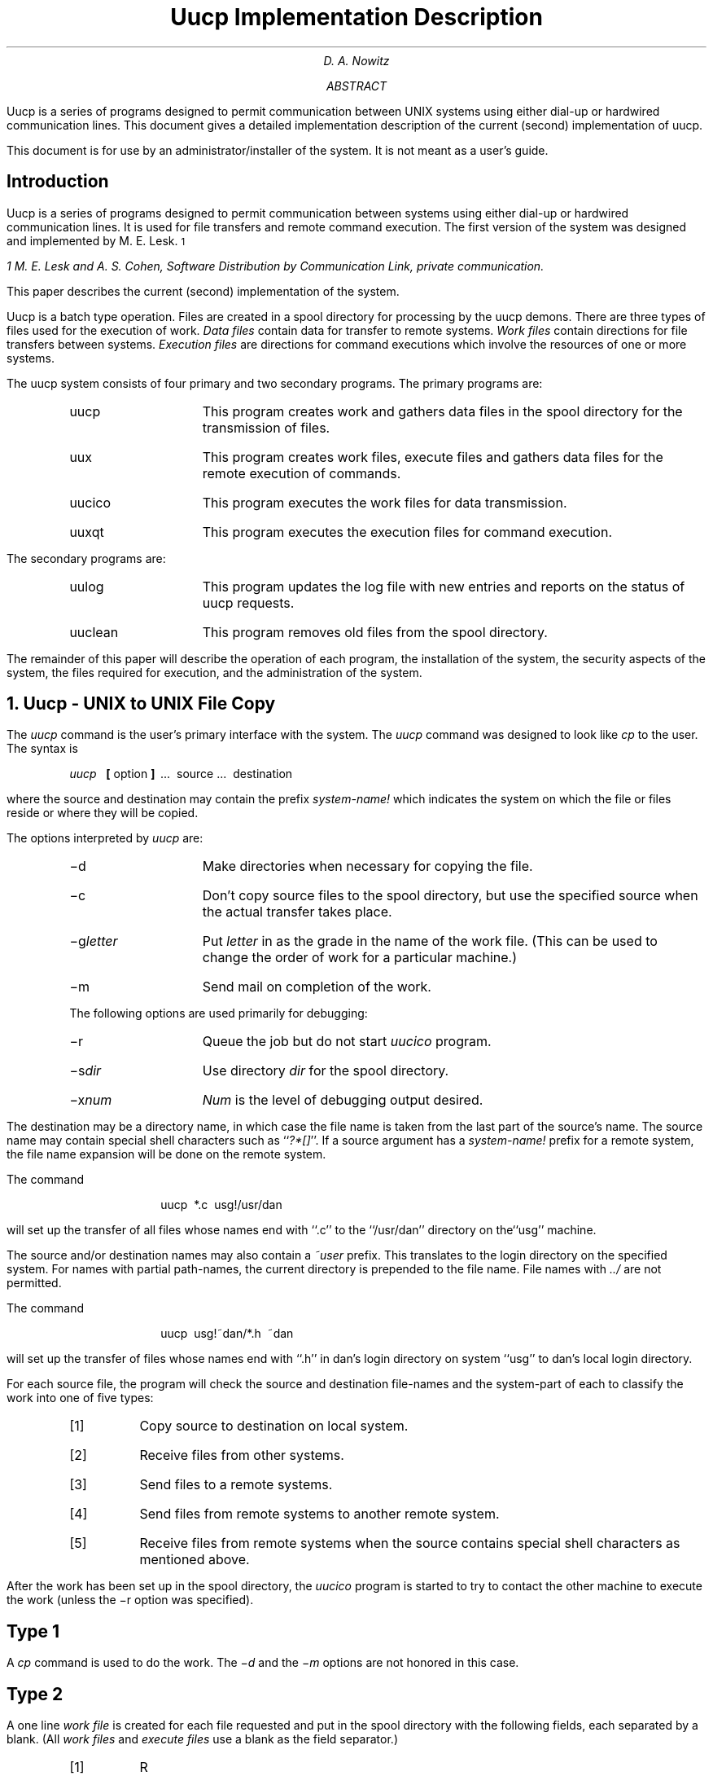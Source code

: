 .\"	@(#)implement.ms	5.1 (Berkeley) %G%
.\"
.RP
.TM 78-1273-5 39199 39199-11
.ND October 31, 1978
.if \n(TN>0 .FS
.if \n(TN>0 * On internship from Department 9444.
.if \n(TN>0 .FE
.TL
Uucp Implementation Description
.AU "MH 2C-572" 3126
.ie \n(TN>0 D. A. Nowitz\s-2\u*\d\s+2
.el D. A. Nowitz
.AB
.PP
Uucp is a series of programs designed to permit communication
between
UNIX
systems using either dial-up or hardwired communication
lines.
This document gives a detailed implementation
description of the current (second)
implementation of uucp.
.PP
This document is
for use by an administrator/installer of the system.
It is not meant as a user's guide.
.AE
.CS 12 5 15
.SH
Introduction
.LP
Uucp is a series of programs designed to permit communication between
.UX
systems using either dial-up or
hardwired communication lines.
It is used for file transfers and remote command execution.
The first version of the system was designed and implemented
by M. E. Lesk.\s-2\u1\d\s+2
.FS
1 M. E. Lesk and A. S. Cohen,
.UX
Software Distribution by Communication Link,
.ie \n(TN>0 TM-77-1274-3, TM-77-8234-5.
.el private communication.
.FE
This paper describes the current (second) implementation
of the system.
.LP
Uucp is a batch type operation.
Files are created in a spool directory for processing
by the uucp demons.
There are three types of files used for the execution
of work.
.I Data\ files
contain data for transfer to remote systems.
.I Work\ files
contain directions for file transfers between systems.
.I Execution\ files
are directions for
.UX
command executions which
involve the resources of one or more systems.
.LP
The uucp system consists of four primary and two
secondary programs.
The primary programs are:
.RS
.IP uucp 10
This program creates work and gathers data files in the spool directory
for the transmission of files.
.IP uux
This program creates work files, execute files and gathers data files for the remote execution of
.UX
commands.
.IP uucico
This program executes the work files for data transmission.
.IP uuxqt
This program executes the execution files for
.UX
command execution.
.RE
.ne 10
.LP
The secondary programs are:
.RS
.IP uulog 10
This program updates the log file with new entries
and reports on the status of uucp requests.
.IP uuclean
This program removes old files from the spool directory.
.LP
.RE
The remainder of this paper will describe the operation
of each program, the installation of the system,
the security aspects of the system,
the files required for execution,
and the administration of the system.
.NH
Uucp - UNIX to UNIX File Copy
.LP
The
.I uucp
command is the user's primary interface with the system.
The
.I uucp
command was designed to look like
.I cp
to the user.
The syntax is
.IP
.I uucp\ \ 
.B [
option
.B ]
\ ...\ \ source\ ...\ \ destination
.LP
where the source and destination
may contain the prefix
.I system-name!
which indicates the system on which the file
or files reside
or where they will be copied.
.LP
The options interpreted by
.I uucp
are:
.RS
.IP \-d 10
Make directories when necessary for copying the file.
.IP \-c
Don't copy source files to the spool directory,
but use the specified source when the actual
transfer takes place.
.IP \-g\fIletter\fR
Put
.I letter
in as the grade in the name of the work file.
(This can be used to change the order of work for a particular
machine.)
.IP \-m
Send mail on completion of the work.
.LP
The following options are used primarily for debugging:
.IP \-r 10
Queue the job but do not start
.I uucico
program.
.IP \-s\fIdir\fR
Use directory
.I dir
for the spool directory.
.IP \-x\fInum\fR
.I Num
is the level of debugging output desired.
.RE
.LP
The destination may be a directory name,
in which case the file name is taken from the last part of the
source's name.
The source
name may contain special shell characters
such as ``\fI?*[]\fR''.
If a source argument has a
.I system-name!
prefix for a remote system,
the file name expansion will be done on the remote system.
.LP
The command
.IP "" 12
uucp\ \ *.c\ \ usg!/usr/dan
.LP
will set up the transfer of all files whose names end with ``.c''
to the ``/usr/dan'' directory on the``usg'' machine.
.LP
The source and/or destination names may also contain a
.I ~user
prefix.
This translates to the login directory on
the specified system.
For names with partial path-names,
the current directory is prepended to the file name.
File names with
.I ../
are not permitted.
.LP
The command
.IP "" 12
uucp\ \ usg!~dan/*.h\ \ ~dan
.LP
will set up the transfer of files whose names end with ``.h''
in dan's login
directory on system ``usg'' to dan's local
login directory.
.LP
For each source file,
the program will check the source and destination
file-names
and the system-part of each to
classify the work into one of five types:
.RS
.IP [1]
Copy source to destination on local system.
.IP [2]
Receive files from other systems.
.IP [3]
Send files to a remote systems.
.IP [4]
Send files from remote systems
to another remote system.
.IP [5]
Receive files from remote systems when the source
contains special shell characters as
mentioned above.
.RE
.LP
After the work has been set up in the spool directory,
the
.I uucico
program is started to try to contact the other
machine to execute the work (unless the \-r option
was specified).
.SH
Type 1
.LP
A
.I cp
command is used to do the work.
The
.I \-d
and the
.I \-m
options are not honored in this case.
.SH
Type 2
.LP
A one line
.I "work file"
is created for each file requested and put in the spool directory
with the following fields, each separated by a blank.
(All
.I "work files"
and
.I "execute files"
use a blank as the field separator.)
.RS
.IP [1]
R
.IP [2]
The full path-name of the source or a ~user/path-name.
The
.I ~user
part will be expanded on the remote system.
.IP [3]
The full path-name of the destination file.
If the
.I ~user
notation is used, it will be immediately
expanded to be the login directory for the user.
.IP [4]
The user's login name.
.IP [5]
A ``\-'' followed by an option list.
(Only the \-m and \-d options will appear in this list.)
.RE
.KS
.SH
Type 3
.LP
For each source file, a
.I "work file"
is created and the source file is copied into a
.I "data file"
in the spool directory.
(A ``\-c'' option on the
.I uucp
command will prevent the
.I "data file"
from being made.)
In this case, the file will be transmitted from
the indicated source.)
The fields of each entry are given below.
.RS
.IP [1]
S
.IP [2]
The full-path name of the source file.
.IP [3]
The full-path name of the destination or
~user/file-name.
.IP [4]
The user's login name.
.IP [5]
A ``\-'' followed by an option list.
.IP [6]
The name of the
.I "data file"
in the spool directory.
.IP [7]
The file mode bits of the source file
in octal print format
(e.g. 0666).
.RE
.KE
.SH
Type 4 and Type 5
.LP
.I Uucp
generates a
.I uucp
command and sends it to the remote machine;
the remote
.I uucico
executes the
.I uucp
command.
.NH
Uux - UNIX To UNIX Execution
.LP
The
.I uux
command is used to set up the execution of a
.UX
command
where the execution machine and/or some of the
files are remote.
The syntax of the uux command is
.IP
.I uux\ \ 
.B [
\-
.B "] ["
option
.B ]
\ ...\ \ command-string
.LP
where the command-string is made up of one or more arguments.
All special shell characters such as ``<>|^'' must be quoted
either by quoting the entire command-string
or quoting the character as a separate argument.
Within the command-string, the command and file names may
contain a
.I system-name!
prefix.
All arguments which do not contain a ``!'' will not
be treated as files.
(They will not be copied to the execution machine.)
The ``\-'' is used to indicate that the standard input
for
.I command-string
should be inherited from the standard input
of the
.I uux
command.
The options, essentially for debugging, are:
.RS
.IP \-r 10
Don't start
.I uucico
or
.I uuxqt
after queuing the job;
.IP \-x\fInum\fR
Num is the level of debugging output desired.
.RE
.LP
The command
.IP "" 12
pr\ \ abc\ \ |\ \ uux\ \ \-\ \ usg!lpr
.LP
will set up the output of ``pr abc''
as standard input to an lpr command
to be executed on system ``usg''.
.LP
.I Uux
generates an
.I "execute file"
which contains the
names of the files required
for execution (including standard input),
the user's login name, the destination
of the standard output, and the command to be executed.
This file is either put in the spool directory
for local execution or sent to the remote system using
a generated send command (type 3 above).
.LP
For required files which are not on the execution machine,
.I uux
will generate receive command files (type 2 above).
These command-files will be put on the execution machine and
executed by the
.I uucico
program.
(This will work only if the local system has permission
to put files in the remote spool directory as controlled
by the remote
.I USERFILE .
)
.LP
The
.I "execute file"
will be processed
by the
.I uuxqt
program on the execution machine.
It is made up of several lines,
each of which contains an identification character
and one or more arguments.
The order of the lines in the file is not relevant
and some of the lines may not be present.
Each line is described below.
.RS
.SH
User Line
.IP
U\ \ user\ \ system
.LP
where the
.I user
and
.I system
are the requester's login name and system.
.SH
Required File Line
.IP
F file-name real-name
.LP
where the
.I file-name
is the generated name of a file for the execute machine
and
.I real-name
is the last part of the actual file name (contains no
path information).
Zero or more of these lines may be present in the
.I "execute file" .
The
.I uuxqt
program will check for the existence of all required
files before the command is executed.
.SH
Standard Input Line
.IP
I\ \ file-name
.LP
The standard input is either specified by a ``<'' in the
command-string or inherited from the standard input of the
.I uux
command if the ``\-'' option is used.
If a standard input is not specified,
``/dev/null'' is used.
.SH
Standard Output Line
.IP
O\ \ file-name\ \ system-name
.LP
The standard output is specified by a ``>'' within the
command-string.
If a standard output is not specified,
``/dev/null'' is used.
(Note \- the use of ``>>'' is not implemented.)
.SH
Command Line
.IP
C\ \ command\ \ 
.B [
arguments
.B ]
\ ...
.LP
The arguments are those specified in the command-string.
The standard input and standard output will not appear on this
line.
All
.I "required files"
will be moved to the execution directory (a subdirectory
of the spool directory)
and the
.UX
command is executed using the Shell specified in the
.I uucp.h
header file.
In addition, a shell ``PATH'' statement is prepended
to the command line as specified in the
.I uuxqt
program.
.LP
After execution, the standard output is copied or set up to be
sent to the proper place.
.RE
.NH
Uucico - Copy In, Copy Out
.LP
The
.I uucico
program will perform the following major functions:
.RS
.IP -\ \  3
Scan the spool directory for work.
.IP -\ \  
Place a call to a remote system.
.IP -\ \ 
Negotiate a line protocol to be used.
.IP -\ \ 
Execute all requests from both systems.
.IP -\ \ 
Log work requests and work completions.
.RE
.LP
.I Uucico
may be started in several ways;
.RS
.IP a) 5
by a system daemon,
.IP b)
by one of the
.I
uucp, uux, uuxqt
.R
or
.I uucico
programs,
.IP c)
directly by the user (this is usually for testing),
.IP d)
by a remote system.
(The uucico program should be specified as the ``shell''
field in the ``/etc/passwd'' file for the ``uucp'' logins.)
.RE
.LP
When started by method a, b or c, the program is considered to
be in
.I MASTER
mode.
In this mode, a connection will be made to a remote system.
If started by a remote system (method d),
the program is considered to be in
.I SLAVE
mode.
.LP
The
.I MASTER
mode will operate in one of two ways.
If no system name is specified
(\-s option not specified)
the program will scan the spool directory for
systems to call.
If a system name is specified, that system will be called,
and work will only be done for that system.
.LP
The
.I uucico
program is generally started by another program.
There are several options used for execution:
.RS
.IP \-r1 10
Start the program in
.I MASTER
mode.
This is used when
.I uucico
is started by a program or ``cron'' shell.
.IP \-s\fIsys\fR
Do work only for system
.I sys.
If
.I \-s
is specified,
a call to the specified system
will be made even if there is no work for system
.I sys
in the spool directory.
This is useful for polling systems which do not have
the hardware to initiate a connection.
.LP
The following options are used primarily for debugging:
.IP \-d\fIdir\fR
Use directory
.I dir
for the spool directory.
.IP \-x\fInum\fR
.I Num
is the level of debugging output desired.
.RE
.LP
The next part of this section will describe the major steps within
the
.I uucico
program.
.SH
Scan For Work
.LP
The names of the work related files in the spool directory have format
.IP
type . system-name grade number
.LP
where:
.IP
.I Type
is an upper case letter,
(
.I C
-\ copy command file,
.I D
-\ data file,
.I X
-\ execute file);
.IP
.I System-name
is the remote system;
.IP
.I Grade
is a character;
.IP
.I Number
is a four digit, padded sequence number.
.LP
The file
.IP "" 12
C.res45n0031
.LP
would be a
.I "work file"
for a file transfer between the local
machine and the ``res45'' machine.
.LP
The scan for work is done by looking through the
spool directory for
.I "work files"
(files with prefix ``C.'').
A list is made of all systems to be called.
.I Uucico
will then call each system and process all
.I "work files" .
.SH
Call Remote System
.LP
The call is made using information from several
files which reside in the uucp program directory.
At the start of the call process, a lock is
set to forbid multiple conversations 
between the same two systems.
.LP
The system name is found in the
.I L.sys
file.
The information contained for each system is;
.RS
.IP [1]
system name,
.IP [2]
times to call the system
(days-of-week and times-of-day),
.IP [3]
device or device type to be used for call,
.IP [4]
line speed,
.IP [5]
phone number if field [3] is
.I ACU
or the device name (same as field [3])
if not
.I ACU,
.IP [6]
login information (multiple fields),
.RE
.LP
The time field is checked against the present time to see
if the call should be made.
.LP
The
.I
phone number
.R
may contain abbreviations (e.g. mh, py, boston) which get translated into dial
sequences using the
.I L-dialcodes
file.
.LP
The
.I L-devices
file is scanned using fields [3] and [4] from the
.I L.sys
file to find an available device for the call.
The program will try all devices which satisfy
[3] and [4] until the call is made, or no more
devices can be tried.
If a device is successfully opened, a lock file
is created so that another copy of
.I uucico
will not try to use it.
If the call is complete, the
.I
login information
.R
(field [6] of
.I L.sys )
is used to login.
.LP
The conversation between the two
.I uucico
programs begins with a handshake started by the called,
.I SLAVE ,
system.
The
.I SLAVE
sends a message to let the
.I MASTER
know it is ready to receive the system
identification and conversation sequence number.
The response from the
.I MASTER
is
verified by the
.I SLAVE
and if acceptable, protocol selection begins.
The
.I SLAVE
can also reply with a ``call-back required''
message in which case, the current conversation
is terminated.
.SH
Line Protocol Selection
.LP
The remote system sends a message
.IP "" 12
P\fIproto-list\fR
.LP
where proto-list is a string of characters, each
representing a line protocol.
.LP
The calling program checks the proto-list
for a letter corresponding to an available line
protocol and returns a
.I use-protocol
message.
The
.I use-protocol
message is
.IP "" 12
U\fIcode\fR
.LP
where code is either a one character
protocol letter or
.I N
which means there is no common protocol.
.SH
Work Processing
.LP
The initial roles (
.I MASTER
or
.I SLAVE
) for the work processing are
the mode in which each program starts.
(The 
.I MASTER
has been specified by the ``\-r1'' uucico option.)
The
.I MASTER
program does a work search similar to the
one used in the ``Scan For Work'' section.
.LP
There are five messages used during the
work processing, each specified by the first
character of the message.
They are;
.IP "" 12
.RS
.IP S 3
send a file,
.IP R
receive a file,
.IP C
copy complete,
.IP X
execute a
.I uucp
command,
.IP H
hangup.
.RE
.LP
The
.I MASTER
will send
.I R ,
.I S
or
.I X
messages until all work from the spool directory is
complete, at which point an
.I H
message will be sent.
The
.I SLAVE
will reply with
\fISY\fR, \fISN\fR, \fIRY\fR, \fIRN\fR, \fIHY\fR, \fIHN\fR,
\fIXY\fR, \fIXN\fr,
corresponding to
.I yes
or
.I no
for each request.
.LP
The send and receive replies are
based on permission to access the
requested file/directory using the
.I USERFILE
and read/write permissions of the file/directory.
After each file is copied into the spool directory
of the receiving system,
a copy-complete message is sent by the receiver of the file.
The message
.I CY
will be sent if the
file has successfully been moved from the
temporary spool file to the actual destination.
Otherwise, a
.I CN
message is sent.
(In the case of
.I CN ,
the transferred file will be in the spool
directory with a name beginning with ``TM'.)
The requests and results are logged on both systems.
.LP
The hangup response is determined by the
.I SLAVE
program by a work scan of the spool directory.
If work for the remote system exists in the
.I SLAVE's
spool directory, an
.I HN
message is sent and the programs switch roles.
If no work exists, an
.I HY
response is sent.
.SH
Conversation Termination
.LP
When a
.I HY
message is received by the
.I MASTER
it is echoed back to the
.I SLAVE
and the protocols are turned off.
Each program sends a final ``OO'' message to the
other.
The original
.I SLAVE
program will clean up and terminate.
The
.I MASTER
will proceed to call other systems
and process work as long as possible
or terminate if a
.I \-s
option was specified.
.LP
.NH
Uuxqt - Uucp Command Execution
.LP
The
.I uuxqt
program is used to execute
.I
execute files
.R
generated by
.I uux.
The
.I uuxqt
program may be started by either the
.I uucico
or
.I uux
programs.
The program scans the spool directory for
.I
execute files
.R
(prefix ``X.'').
Each one is checked to see if all the required files are available and
if so, the command line or send line is executed.
.LP
The
.I
execute file
.R
is described in the ``Uux''
section above.
.SH
Command Execution
.LP
The execution is accomplished by executing a
.I
sh \-c
.R
of the command line after appropriate
standard input and standard output have been opened.
If a standard output is specified, the program
will create a send command or copy the output
file as appropriate.
.NH
Uulog - Uucp Log Inquiry
.LP
The
.I uucp
programs create individual
log files for each program invocation.
Periodically,
.I uulog
may be executed to prepend these files to the
system logfile.
This method of logging was chosen to minimize file
locking of the logfile during program execution.
.LP
The
.I uulog
program merges the individual
log files and outputs specified log entries.
The output request is specified by the use of the
following options:
.RS
.IP \-s\fIsys\fR 9
Print entries where
.I sys
is the remote system name;
.IP \-u\fIuser\fR
Print entries for user
.I user.
.RE
.LP
The intersection of lines satisfying the two options is output.
A null
.I sys
or
.I user
means all system names or users respectively.
.NH
Uuclean - Uucp Spool Directory Cleanup
.LP
This program is typically started by the daemon, once a day.
Its function is to remove files from the spool directory which
are more than 3 days old.
These are usually files for work which can not be completed.
.LP
.LP
The options available are:
.RS
.IP \-d\fIdir\fR 10
The directory to be scanned is
.I dir .
.IP \-m
Send mail to the owner of each file being removed.
(Note that most files put into the spool directory
will be owned by the owner of the
uucp programs since the setuid bit will be set on these
programs.
The mail will therefore most often go to the owner
of the uucp programs.)
.IP \-n\fIhours\fR
Change the aging time from 72 hours to
.I hours
hours.
.IP \-p\fIpre\fR
Examine files with prefix
.I pre
for deletion.
(Up to 10 file prefixes may be specified.)
.IP \-x\fInum\fR
This is the level of debugging output desired.
.RE
.NH
Security
.LP
.LG
\fB
The uucp system, left unrestricted,
will let any outside user execute any commands
and copy in/out any file which is readable/writable
by the uucp login user.
It is up to the individual sites to be aware of this and
apply the protections that they feel are necessary.
\fR
.NL
.LP
There are several security features available aside from the
normal file mode protections.
These must be set up by the installer of the
.I uucp
system.
.IP - 3
The login for uucp does not get a standard shell.
Instead, the
.I uucico
program is started.
Therefore, the only work that can be done is through
.I uucico .
.IP -
A path check is done on file names that are to be sent
or received.
The
.I USERFILE
supplies the information for these checks.
The
.I USERFILE
can also be set up to require call-back
for certain login-ids.
(See the ``Files required for execution'' section
for the file description.)
.IP -
A conversation sequence count can be set up so
that the called system
can be more confident that the caller
is who he says he is.
.IP -
The
.I uuxqt
program comes with a list of commands that it
will execute.
A ``PATH'' shell statement is prepended to the command
line as specifed in the
.I uuxqt
program.
The installer may modify the list or remove the
restrictions as desired.
.IP -
The
.I L.sys
file should be owned by uucp and have mode 0400
to protect the phone numbers and login information
for remote sites.
(Programs uucp, uucico, uux, uuxqt should be also
owned by uucp and have the setuid bit set.)
.NH
Uucp Installation
.LP
There are several source modifications that may be required
before the system programs are compiled.
These relate to the directories used during compilation,
the directories used during execution,
and the local
.I
uucp system-name.
.R
.LP
The four directories are:
.RS
.IP lib 12
(/usr/src/cmd/uucp)
This directory contains the source files for generating the
.I uucp
system.
.IP program
(/usr/lib/uucp)
This is the directory used for the executable system programs and
the system files.
.IP spool
(/usr/spool/uucp)
This is the spool directory used during
.I uucp
execution.
.IP xqtdir
(/usr/spool/uucp/.XQTDIR)
This directory is used during execution of
.I "execute files" .
.RE
.LP
The names given in parentheses above are the default values
for the directories.
The italicized named
.I
lib, program, xqtdir,
.R
and
.I spool
will be used in the following text to represent the
appropriate directory names.
.LP
There are two files which may require modification,
the
.I makefile
file and the
.I uucp.h
file.
The following paragraphs describe the modifications.
The modes of
.I spool
and
.I xqtdir
should be made ``0777''.
.SH
Uucp.h modification
.LP
Change the
.I program
and the
.I spool
names from the default values to the directory
names to be used on the local system using
global edit commands.
.LP
Change the
.I define
value for
.I MYNAME
to be the local
.I uucp
system-name.
.SH
makefile modification
.LP
There are several
.I make
variable definitions which may need modification.
.RS
.IP INSDIR 10
This is the
.I program
directory
(e.g. INSDIR=/usr/lib/uucp).
This parameter is used if ``make cp'' is
used after the programs are compiled.
.IP IOCTL
This is required to be set if an appropriate
.I ioctl
interface subroutine does not exist in the standard
``C'' library;
the statement
``IOCTL=ioctl.o'' is required in this case.
.IP PKON
The statement ``PKON=pkon.o'' is required if the
packet driver is not in the kernel.
.RE
.SH
Compile the system
The command
.IP "" 12
make
.LP
will compile the entire system.
The command
.IP "" 12
make cp
.LP
will copy the commands to the
to the appropriate directories.
.LP
The programs
.I uucp ,
.I uux ,
and
.I uulog
should be put in ``/usr/bin''.
The programs
.I uuxqt ,
.I uucico ,
and
.I uuclean
should be put in the
.I program
directory.
.SH
Files required for execution
.LP
There are four files which are required for execution,
all of which should reside in the
.I program
directory.
The field separator for all files is a space unless otherwise
specified.
.SH
L-devices
.LP
This file contains entries for the call-unit devices and
hardwired connections which are to be used by
.I uucp.
The special device files are assumed to be in the
.I /dev
directory.
The format for each entry is
.IP "" 12
line\ \ call-unit\ \ speed
.LP
where;
.RS
.IP line 12
is the device for the line (e.g. cul0),
.IP call-unit
is the automatic call unit associated with
.I line
(e.g. cua0),
(Hardwired lines have a number ``0'' in this field.),
.IP speed
is the line speed.
.RE
.LP
The line
.IP "" 12
cul0\ \ cua0\ \ 300
.LP
would be set up for a system which
had device cul0 wired to a call-unit
cua0 for use at 300 baud.
.SH
L-dialcodes
.LP
This file contains entries with location abbreviations used
in the
.I L.sys
file (e.g. py, mh, boston).
The entry format is
.IP "" 12
abb\ \ dial-seq
.LP
where;
.RS
.IP abb 12
is the abbreviation,
.IP dial-seq
is the dial sequence to call that location.
.RE
.LP
The line
.IP "" 12
py\ \ 165\-
.LP
would be set up so that entry py7777 would
send 165\-7777 to the dial-unit.
.SH
LOGIN/SYSTEM NAMES
.LP
It is assumed that the
.I "login name"
used by a remote computer to call into a local computer
is not the same as the login name of a normal user
of that local machine.
However, several remote computers may employ the same
login name.
.LP
Each computer is given a unique
.I "system name"
which is transmitted at the start of each call.
This name identifies the calling machine to the called machine.
.SH
USERFILE
.LP
This file contains user accessibility information.
It specifies four types of constraint;
.RS
.IP [1]
which files can be accessed by a normal user of the local machine,
.IP [2]
which files can be accessed from a remote computer,
.IP [3]
which login name is used by a particular remote computer,
.IP [4]
whether a remote computer should be called back in order to confirm
its identity.
.RE
.LP
Each line in the file has the following format
.IP "" 6
login,sys\ \ 
.B [
c
.B ]
\ \ path-name\ \ 
.B [
path-name
.B ]
\ ...
.LP
where;
.RS
.IP login 12
is the login name for a user or the remote computer,
.IP  sys
is the system name for a remote computer,
.IP c
is the optional
.I
call-back required
.R
flag,
.IP path-name
is a path-name prefix that is acceptable for
.I user.
.LP
.RE
.LP
The constraints are implemented as follows.
.RS
.IP [1]
When the program is obeying a command stored on the local machine,
.I MASTER
mode,
the path-names allowed are those given for the first line in the
.I USERFILE
that has a login name that matches the login name of the user
who entered the command.
If no such line is found, the first line with a
.I null
login name is used.
.IP [2]
When the program is responding to a command from a remote machine,
.I SLAVE
mode, the path-names allowed are those given for the first line
in the file that has the system name that matches the system name
of the remote machine.
If no such line is found, the first one with a
.I null
system name is used.
.IP [3]
When a remote computer logs in, the login name that
it uses must appear in the
.I USERFILE .
There may be several lines with the same login name but one of them must
either have the name of the remote system or must contain a
.I null
system name.
.IP [4]
If the line matched in ([3]) contains a ``c'',
the remote machine is called back before any transactions take place.
.RE
.LP
The line
.IP "" 12
u,m  /usr/xyz
.LP
allows machine
.I m
to login with name
.I u
and request the transfer of files whose names start with
``/usr/xyz''.
.LP
The line
.IP "" 12
dan,  /usr/dan
.LP
allows the ordinary user
.I dan
to issue commands for files whose name starts with
``/usr/dan''.
.LP
The lines
.IP "" 12
u,m /usr/xyz  /usr/spool
.br
u,  /usr/spool
.LP
allows any remote machine to login with name
.I u ,
but if its system name is not
.I m ,
it can only ask to transfer files whose names start with
``/usr/spool''.
.LP
The lines
.IP "" 12
root,  /
.br
,   /usr
.LP
allows any user to transfer files beginning with ``/usr''
but the user with login
.I root
can transfer any file.
.SH
L.sys
.LP
Each entry in this file represents one system
which can be called by the local uucp programs.
The fields are described below.
.RS
.SH
system name
.LP
The name of the remote system.
.SH
time
.LP
This is a string which indicates the days-of-week
and times-of-day when the system should
be called
(e.g. MoTuTh0800\-1730).
.LP
The day portion may be a list containing
some of
.IP
.I
Su Mo Tu We Th Fr Sa
.R
.LP
or it may be
.I Wk
for any week-day or
.I Any
for any day.
.LP
The time should be a range of times (e.g. 0800\-1230).
If no time portion is specified, any time
of day is assumed to be ok for the call.
.SH
device
.LP
This is either
.I ACU
or the hardwired device to be used for the call.
For the hardwired case, the last part of the
special file name is used (e.g. tty0).
.SH
speed
.LP
This is the line speed for the call (e.g. 300).
.SH
phone
.LP
The phone number is made up of an optional
alphabetic abbreviation and a numeric part.
The abbreviation is one which appears in the
.I L-dialcodes
file (e.g. mh5900, boston995\-9980).
.LP
For the hardwired devices, this field contains
the same string as used for the
.I device
field.
.SH
login
.LP
The login information is given as a series of
fields and subfields in the format
.IP
expect\ \ send\ 
.B [
expect\ \ send
.B ]
\ ...
.LP
where;
.I expect
is the string expected to be read and
.I send
is the string to be sent when the
.I expect
string is received.
.LP
The expect field may be made up of subfields
of the form
.IP
expect\fB[\fR\-send\-expect\fB]\fR...
.LP
where the
.I send
is sent if the prior
.I expect
is not successfully read
and the
.I expect
following the
.I send
is the next expected string.
.LP
There are two special names available to be sent
during the login sequence.
The string
.I EOT
will send an EOT character and the string
.I BREAK
will try to send a BREAK character.
(The
.I BREAK
character is simulated using line speed changes
and null characters and may not work on all
devices and/or systems.)
.RE
.LP
A typical entry in the L.sys file would be
.IP "" 6
sys Any ACU 300  mh7654 login uucp ssword: word
.LP
The expect algorithm looks at the last part of the
string as illustrated in the password field.
.RE
.NH
Administration
.LP
This section indicates some events and files which must be
administered for the
.I uucp
system.
Some administration can be accomplished by 
.I "shell files"
which can be initiated by
.I crontab
entries.
Others will require manual intervention.
Some sample 
.I "shell files"
are given toward the end of this section.
.SH
SQFILE \- sequence check file
.LP
This file is set up in the
.I program
directory and contains an entry for each remote
system with which you agree to perform conversation
sequence checks.
The initial entry is just the system name of
the remote system.
The first conversation will add two items to the line,
the conversation count, and the date/time of the most
resent conversation.
These items will be updated with each conversation.
If a sequence check fails, the entry will have to
be adjusted.
.SH
TM \- temporary data files
.LP
These files are created in the
.I spool
directory while files are being copied
from a remote machine.
Their names have the form
.IP "" 12
\fBTM\fR.pid.ddd
.LP
where
.I pid
is a process-id and
.I ddd
is a sequential three digit number starting at zero
for each invocation of
.I uucico
and incremented for each file received.

After the entire remote file is received, the
.I TM
file is moved/copied to the requested destination.
If processing is abnormally terminated or the
move/copy fails, the file will remain in the
spool directory.
.LP
The leftover files should be periodically removed;
the
.I uuclean
program is useful in this regard.
The command
.IP "" 12
uuclean\ \ \-pTM
.LP
will remove all
.I TM
files older than three days.
.SH
LOG \- log entry files
.LP
During execution of programs, individual
.I LOG
files are created in the
.I spool
directory with information about
queued requests, calls to remote systems,
execution of
.I uux
commands and file copy results.
These files should be combined into the
.I LOGFILE
by using the
.I uulog
program.
This program will put the new
.I LOG
files at the beginning of the existing
.I LOGFILE.
The command
.IP "" 12
uulog
.LP
will accomplish the merge.
Options are available to print some or all the
log entries after the files are merged.
The
.I LOGFILE
should be removed periodically
since it is copied each time new LOG
entries are put into the file.
.LP
The
.I LOG
files are created initially with mode 0222.
If the program which creates the file terminates normally,
it changes the
mode to 0666.
Aborted runs may leave the files with mode
0222 and the
.I uulog
program will not read or remove them.
To remove them, either use
.I rm ,
.I uuclean ,
or change the mode to 0666 and let
.I uulog
merge them with the
.I LOGFILE .
.SH
STST \- system status files
.LP
These files are created in the spool directory by the
.I uucico
program.
They contain information of failures such as login, dialup or
sequence check and will contain a
.I TALKING
status when to machines are conversing.
The form of the file name is
.IP
\fBSTST\fR.sys
.LP
where
.I sys
is the remote system name.
.LP
For ordinary failures (dialup, login), the file will prevent
repeated tries for about one hour.
For sequence check failures, the file must be removed before
any future attempts to converse with that remote system.
.LP
If the file is left due to an aborted run, it may contain a
.I TALKING
status.
In this case, the file must be removed before a conversation
is attempted.
.SH
LCK \- lock files
.LP
Lock files are created for each device in use (e.g. automatic calling
unit) and each system conversing.
This prevents duplicate conversations and multiple attempts to use the
same devices.
The form of the lock file name is
.IP "" 12
\fBLCK..\fRstr
.LP
where
.I str
is either a device or system name.
The files may be left in the spool directory if runs abort.
They will be ignored (reused) after a time of about 24 hours.
When runs abort and calls are desired before the time limit,
the lock files should be removed.
.SH
Shell Files
.LP
The
.I uucp
program will spool work and attempt to start the
.I uucico
program, but the starting of
.I uucico
will sometimes fail.
(No devices available, login failures etc.).
Therefore, the
.I uucico
program should be periodically started.
The command to start
.I uucico
can be put in a ``shell'' file with a command to merge
.I LOG
files and started by a crontab entry on an hourly basis.
The file could contain the commands
.IP
.I program /uulog
.br
.I program /uucico
\ \ \-r1
.LP
Note that the ``\-r1'' option is required to start the
.I uucico
program in
.I MASTER
mode.
.LP
Another shell file may be set up on a daily basis to remove
.I TM ,
.I ST
and
.I LCK
files
and
.I C.
or
.I D.
files for work which can not be accomplished for
reasons like bad phone number, login changes etc.
A shell file containing commands like
.IP
.I program /uuclean
\ \ \-pTM \-pC. \-pD.
.br
.I program /uuclean
\ \ \-pST \-pLCK \-n12
.LP
can be used.
Note the ``\-n12'' option causes the
.I ST
and
.I LCK
files older than 12 hours to be deleted.
The absence of the ``\-n'' option will use a three day time
limit.
.LP
A daily or weekly shell should also be created
to remove or save old
.I LOGFILE s.
A shell like
.IP
cp
.I spool /LOGFILE
\ \ 
.I spool /o.LOGFILE
.br
rm
.I spool /LOGFILE
.LP
can be used.
.SH
Login Entry
.LP
One or more logins should be set up for
.I uucp .
Each of the ``/etc/passwd'' entries should
have the
``\fIprogram\fR/uucico''
as the shell to be executed.
The login directory is not used, but if the system
has a special directory for use by the users for
sending or receiving file, it should as the
login entry.
The various logins are used in conjunction with the
.I USERFILE
to restrict file access.
Specifying the
.I shell
argument limits the login to the use of uucp
(
.I uucico )
only.
.SH
File Modes
.LP
It is suggested that the owner and file modes of various
programs and files be set as follows.
.LP
The programs
.I uucp ,
.I uux ,
.I uucico
and
.I uuxqt
should be owned by the
.I uucp
login with the ``setuid'' bit set and only execute
permissions (e.g. mode 04111).
This will prevent outsiders from modifying the programs
to get at a standard
.I shell
for the
.I uucp
logins.
.LP
The
.I L.sys ,
.I SQFILE
and the
.I USERFILE
which are put in the
.I program
directory should be owned by
the
.I uucp
login and set with mode 0400.
.SG MH-1273-DAN-unix
